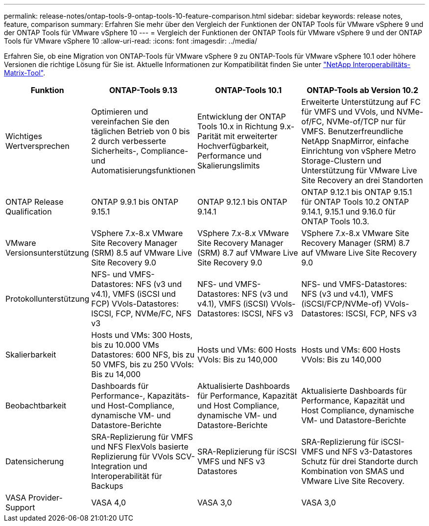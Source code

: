 ---
permalink: release-notes/ontap-tools-9-ontap-tools-10-feature-comparison.html 
sidebar: sidebar 
keywords: release notes, feature, comparison 
summary: Erfahren Sie mehr über den Vergleich der Funktionen der ONTAP Tools für VMware vSphere 9 und der ONTAP Tools für VMware vSphere 10 
---
= Vergleich der Funktionen der ONTAP Tools für VMware vSphere 9 und der ONTAP Tools für VMware vSphere 10
:allow-uri-read: 
:icons: font
:imagesdir: ../media/


[role="lead"]
Erfahren Sie, ob eine Migration von ONTAP-Tools für VMware vSphere 9 zu ONTAP-Tools für VMware vSphere 10.1 oder höhere Versionen die richtige Lösung für Sie ist. Aktuelle Informationen zur Kompatibilität finden Sie unter https://mysupport.netapp.com/matrix["NetApp Interoperabilitäts-Matrix-Tool"^].

[cols="20%,25%,25%,30%"]
|===
| Funktion | ONTAP-Tools 9.13 | ONTAP-Tools 10.1 | ONTAP-Tools ab Version 10.2 


| Wichtiges Wertversprechen | Optimieren und vereinfachen Sie den täglichen Betrieb von 0 bis 2 durch verbesserte Sicherheits-, Compliance- und Automatisierungsfunktionen | Entwicklung der ONTAP Tools 10.x in Richtung 9.x-Parität mit erweiterter Hochverfügbarkeit, Performance und Skalierungslimits | Erweiterte Unterstützung auf FC für VMFS und VVols, und NVMe-of/FC, NVMe-of/TCP nur für VMFS. Benutzerfreundliche NetApp SnapMirror, einfache Einrichtung von vSphere Metro Storage-Clustern und Unterstützung für VMware Live Site Recovery an drei Standorten 


| ONTAP Release Qualification | ONTAP 9.9.1 bis ONTAP 9.15.1 | ONTAP 9.12.1 bis ONTAP 9.14.1 | ONTAP 9.12.1 bis ONTAP 9.15.1 für ONTAP Tools 10.2 ONTAP 9.14.1, 9.15.1 und 9.16.0 für ONTAP Tools 10.3. 


| VMware Versionsunterstützung | VSphere 7.x-8.x VMware Site Recovery Manager (SRM) 8.5 auf VMware Live Site Recovery 9.0 | VSphere 7.x-8.x VMware Site Recovery Manager (SRM) 8.7 auf VMware Live Site Recovery 9.0 | VSphere 7.x-8.x VMware Site Recovery Manager (SRM) 8.7 auf VMware Live Site Recovery 9.0 


| Protokollunterstützung | NFS- und VMFS-Datastores: NFS (v3 und v4.1), VMFS (iSCSI und FCP) VVols-Datastores: ISCSI, FCP, NVMe/FC, NFS v3 | NFS- und VMFS-Datastores: NFS (v3 und v4.1), VMFS (iSCSI) VVols-Datastores: ISCSI, NFS v3 | NFS- und VMFS-Datastores: NFS (v3 und v4.1), VMFS (iSCSI/FCP/NVMe-of) VVols-Datastores: ISCSI, FCP, NFS v3 


| Skalierbarkeit | Hosts und VMs: 300 Hosts, bis zu 10.000 VMs Datastores: 600 NFS, bis zu 50 VMFS, bis zu 250 VVols: Bis zu 14,000 | Hosts und VMs: 600 Hosts VVols: Bis zu 140,000 | Hosts und VMs: 600 Hosts VVols: Bis zu 140,000 


| Beobachtbarkeit | Dashboards für Performance-, Kapazitäts- und Host-Compliance, dynamische VM- und Datastore-Berichte | Aktualisierte Dashboards für Performance, Kapazität und Host Compliance, dynamische VM- und Datastore-Berichte | Aktualisierte Dashboards für Performance, Kapazität und Host Compliance, dynamische VM- und Datastore-Berichte 


| Datensicherung | SRA-Replizierung für VMFS und NFS FlexVols basierte Replizierung für VVols SCV-Integration und Interoperabilität für Backups | SRA-Replizierung für iSCSI VMFS und NFS v3 Datastores | SRA-Replizierung für iSCSI-VMFS und NFS v3-Datastores Schutz für drei Standorte durch Kombination von SMAS und VMware Live Site Recovery. 


| VASA Provider-Support | VASA 4,0 | VASA 3,0 | VASA 3,0 
|===